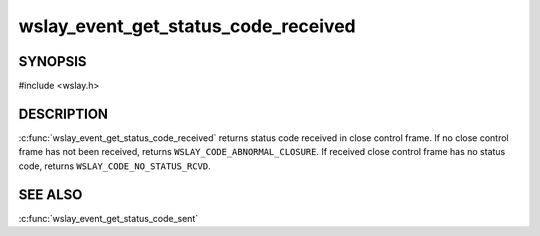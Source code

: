 wslay_event_get_status_code_received
====================================

SYNOPSIS
--------

#include <wslay.h>

.. c:function:: uint16_t wslay_event_get_status_code_received(wslay_event_context_ptr ctx)

DESCRIPTION
-----------

:c:func:`wslay_event_get_status_code_received` returns status code
received in close control frame.
If no close control frame has not been received, returns
``WSLAY_CODE_ABNORMAL_CLOSURE``.
If received close control frame has no status code,
returns ``WSLAY_CODE_NO_STATUS_RCVD``.

SEE ALSO
--------

:c:func:`wslay_event_get_status_code_sent`
